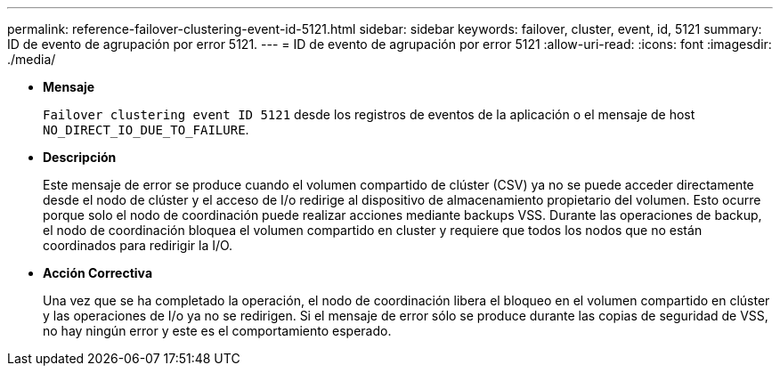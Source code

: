 ---
permalink: reference-failover-clustering-event-id-5121.html 
sidebar: sidebar 
keywords: failover, cluster, event, id, 5121 
summary: ID de evento de agrupación por error 5121. 
---
= ID de evento de agrupación por error 5121
:allow-uri-read: 
:icons: font
:imagesdir: ./media/


* *Mensaje*
+
`Failover clustering event ID 5121` desde los registros de eventos de la aplicación o el mensaje de host `NO_DIRECT_IO_DUE_TO_FAILURE`.

* *Descripción*
+
Este mensaje de error se produce cuando el volumen compartido de clúster (CSV) ya no se puede acceder directamente desde el nodo de clúster y el acceso de I/o redirige al dispositivo de almacenamiento propietario del volumen. Esto ocurre porque solo el nodo de coordinación puede realizar acciones mediante backups VSS. Durante las operaciones de backup, el nodo de coordinación bloquea el volumen compartido en cluster y requiere que todos los nodos que no están coordinados para redirigir la I/O.

* *Acción Correctiva*
+
Una vez que se ha completado la operación, el nodo de coordinación libera el bloqueo en el volumen compartido en clúster y las operaciones de I/o ya no se redirigen. Si el mensaje de error sólo se produce durante las copias de seguridad de VSS, no hay ningún error y este es el comportamiento esperado.


